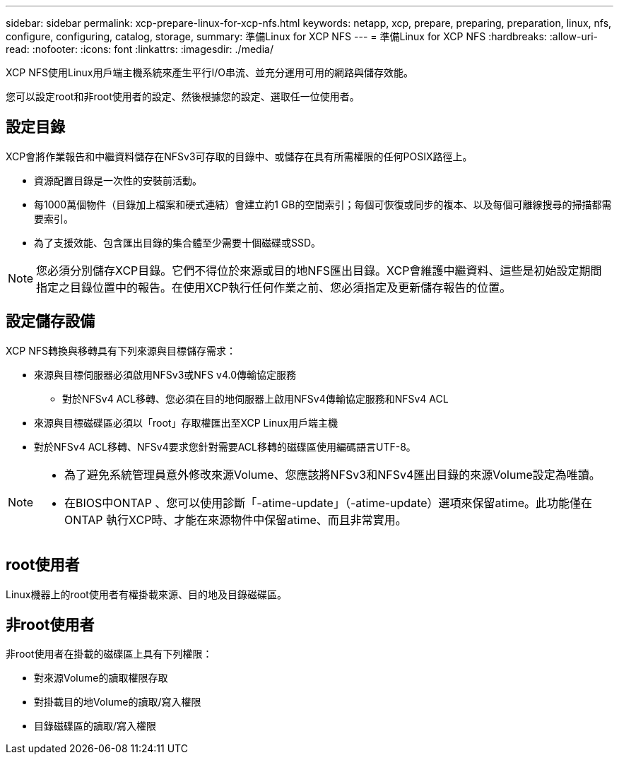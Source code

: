 ---
sidebar: sidebar 
permalink: xcp-prepare-linux-for-xcp-nfs.html 
keywords: netapp, xcp, prepare, preparing, preparation, linux, nfs, configure, configuring, catalog, storage, 
summary: 準備Linux for XCP NFS 
---
= 準備Linux for XCP NFS
:hardbreaks:
:allow-uri-read: 
:nofooter: 
:icons: font
:linkattrs: 
:imagesdir: ./media/


[role="lead"]
XCP NFS使用Linux用戶端主機系統來產生平行I/O串流、並充分運用可用的網路與儲存效能。

您可以設定root和非root使用者的設定、然後根據您的設定、選取任一位使用者。



== 設定目錄

XCP會將作業報告和中繼資料儲存在NFSv3可存取的目錄中、或儲存在具有所需權限的任何POSIX路徑上。

* 資源配置目錄是一次性的安裝前活動。
* 每1000萬個物件（目錄加上檔案和硬式連結）會建立約1 GB的空間索引；每個可恢復或同步的複本、以及每個可離線搜尋的掃描都需要索引。
* 為了支援效能、包含匯出目錄的集合體至少需要十個磁碟或SSD。



NOTE: 您必須分別儲存XCP目錄。它們不得位於來源或目的地NFS匯出目錄。XCP會維護中繼資料、這些是初始設定期間指定之目錄位置中的報告。在使用XCP執行任何作業之前、您必須指定及更新儲存報告的位置。



== 設定儲存設備

XCP NFS轉換與移轉具有下列來源與目標儲存需求：

* 來源與目標伺服器必須啟用NFSv3或NFS v4.0傳輸協定服務
+
** 對於NFSv4 ACL移轉、您必須在目的地伺服器上啟用NFSv4傳輸協定服務和NFSv4 ACL


* 來源與目標磁碟區必須以「root」存取權匯出至XCP Linux用戶端主機
* 對於NFSv4 ACL移轉、NFSv4要求您針對需要ACL移轉的磁碟區使用編碼語言UTF-8。


[NOTE]
====
* 為了避免系統管理員意外修改來源Volume、您應該將NFSv3和NFSv4匯出目錄的來源Volume設定為唯讀。
* 在BIOS中ONTAP 、您可以使用診斷「-atime-update」（-atime-update）選項來保留atime。此功能僅在ONTAP 執行XCP時、才能在來源物件中保留atime、而且非常實用。


====


== root使用者

Linux機器上的root使用者有權掛載來源、目的地及目錄磁碟區。



== 非root使用者

非root使用者在掛載的磁碟區上具有下列權限：

* 對來源Volume的讀取權限存取
* 對掛載目的地Volume的讀取/寫入權限
* 目錄磁碟區的讀取/寫入權限

